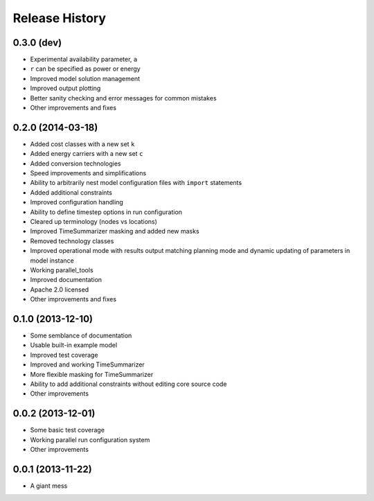 
Release History
---------------

0.3.0 (dev)
+++++++++++

* Experimental availability parameter, ``a``
* ``r`` can be specified as power or energy
* Improved model solution management
* Improved output plotting
* Better sanity checking and error messages for common mistakes
* Other improvements and fixes

0.2.0 (2014-03-18)
++++++++++++++++++

* Added cost classes with a new set ``k``
* Added energy carriers with a new set ``c``
* Added conversion technologies
* Speed improvements and simplifications
* Ability to arbitrarily nest model configuration files with ``import`` statements
* Added additional constraints
* Improved configuration handling
* Ability to define timestep options in run configuration
* Cleared up terminology (nodes vs locations)
* Improved TimeSummarizer masking and added new masks
* Removed technology classes
* Improved operational mode with results output matching planning mode and dynamic updating of parameters in model instance
* Working parallel_tools
* Improved documentation
* Apache 2.0 licensed
* Other improvements and fixes

0.1.0 (2013-12-10)
++++++++++++++++++

* Some semblance of documentation
* Usable built-in example model
* Improved test coverage
* Improved and working TimeSummarizer
* More flexible masking for TimeSummarizer
* Ability to add additional constraints without editing core source code
* Other improvements

0.0.2 (2013-12-01)
++++++++++++++++++

* Some basic test coverage
* Working parallel run configuration system
* Other improvements

0.0.1 (2013-11-22)
++++++++++++++++++

* A giant mess
